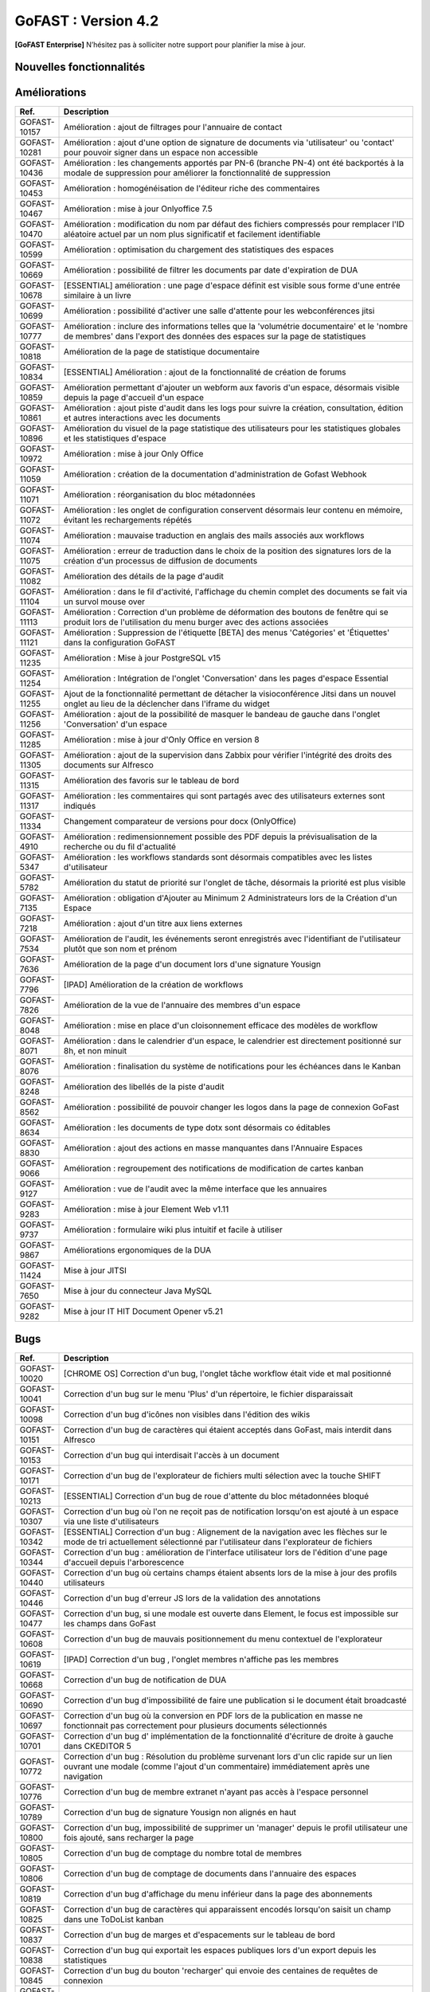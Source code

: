 ********************************************
GoFAST :  Version 4.2
********************************************

**[GoFAST Enterprise]** N’hésitez pas à solliciter notre support pour planifier la mise à jour.


Nouvelles fonctionnalités 
*****************************

.. csv-table::
   :header: "Ref.", "Description"
   :widths: 1000, 60000
   
   "GOFAST-11260","Nouvelle fonctionnalité : ajout de la possibilité d'inviter des participants internes et externes à rejoindre une réunion JITSI"
   "GOFAST-10466","Nouvelle fonctionnalité  : ajout des actions de masse à l'annuaire des contacts" 
   "GOFAST-10468","Nouvelle fonctionnalité  : activation de l'audit Alfresco"
   "GOFAST-10484","Nouvelle fonctionnalité : le champ de métadonnée 'Titre' est désormais éditable côté GoFAST"
   "GOFAST-10531","Nouvelle fonctionnalité : sauvegarde et version intermédiaire du document dans la GED à la sauvegarde dans Onlyoffice"
   "GOFAST-10596","Nouvelle fonctionnalité : possibilité d'avoir le nombre d'utilisateurs actifs internes/externes dans les statistiques"
   "GOFAST-10658","Nouvelle fonctionnalité : possibilité de modifier graphiquement la configuration du module GoFast Webhook depuis l'interface utilisateur"
   "GOFAST-5102","Nouvelle fonctionnalité : compatibilité d'Only Office avec la langue Arabe"
   "GOFAST-5839","Nouvelle fonctionnalité : possibilité de prévisualiser les fichiers au format Autocad (DWG)"
   "GOFAST-6056","Nouvelle fonctionnalité : pouvoir organiser les favoris dans des dossiers personnalisables et hiérarchisés"
   "GOFAST-6887","Nouvelle fonctionnalité : les métadonnées de GoFast sont copiés dans les propriétés Word" 
   "GOFAST-6928","Nouvelle fonctionnalité : ajout d'un compte utilisateur extranet à durée limitée"  
   "GOFAST-7079","Nouvelle fonctionnalité : nouveau plugin permettant la création de webconférences Jitsi directement depuis Outlook" 
   "GOFAST-7359","Nouvelle fonctionnalité : audits des espaces accessible aux administrateurs"
   "GOFAST-7373","Nouvelle fonctionnalité : intégration de la fonctionnalité permettant de pré-ajouter des utilisateurs  dans des listes utilisateurs en tant que membres en attente de validation"
   "GOFAST-7401","Nouvelle fonctionnalité  : affichage  des échéances de workflow dans le calendrier des espaces où se trouvent les documents"
   "GOFAST-7691","Nouvelle fonctionnalité  : création d'une nouvelle métadonnée "classification"
   "GOFAST-8194","Nouvelle fonctionnalité : ajout d'audit sur les commentaires"
   "GOFAST-8397","Nouvelle fonctionnalité : possibilité d'importer un .ics dans l'agenda"
   "GOFAST-8549","Nouvelle fonctionnalité d'audit des événements orienté utilisateur"
   "GOFAST-8603","Nouvelle fonctionnalité  : règle de nommage optionnel des fichiers basée sur les métadonnées (catégorie, date)"
   "GOFAST-8792","Nouvelle fonctionnalité  :  recherche multicritère et avancée"
   "GOFAST-8800","Nouvelle fonctionnalité  :  ajout de métadonnées 'Date Custom' dans les métadonnées standards"
   "GOFAST-9029","Nouvelle fonctionnalité : introduction d'une fonctionnalité de délégation et de réassignation d'une tâche de processus en cas d'absence de l'utilisateur assigné"
   "GOFAST-9118","Nouvelle fonctionnalité  :  possibilité d'ajouter une échéance sur chaque tâche du processus standard"
   "GOFAST-9221","Nouvelle fonctionnalité  : ajout d'un connecteur eIDAS Signature Qualifiée (DigitalSign)"
   "GOFAST-9579","Nouvelle fonctionnalité : synchronisation Calendrier GoFAST et BlueMind"
   "GOFAST-9741","Nouvelle fonctionnalité : il est désormais possible de taguer/mentionner un utilisateur sur les commentaires Kanban"
   "GOFAST-11386","Nouvelle fonctionnalité : édition avec OnlyOffice des formats docxf (formulaires PDF)"
   "GOFAST-9870","Nouvelle fonctionnalité : il est maintenant possible de changer les identifiants des utilisateurs"



Améliorations 
******************************

.. csv-table::
   :header: "Ref.", "Description"
   :widths: 1000, 60000

   "GOFAST-10157","Amélioration : ajout de filtrages pour l'annuaire de contact"
   "GOFAST-10281","Amélioration : ajout d'une option de signature de documents via 'utilisateur' ou 'contact' pour pouvoir signer dans un espace non accessible"
   "GOFAST-10436","Amélioration : les changements apportés par PN-6 (branche PN-4) ont été backportés à la modale de suppression pour améliorer la fonctionnalité de suppression"
   "GOFAST-10453","Amélioration : homogénéisation de l'éditeur riche des commentaires"
   "GOFAST-10467","Amélioration : mise à jour Onlyoffice 7.5"
   "GOFAST-10470","Amélioration : modification du nom par défaut des fichiers compressés pour remplacer l'ID aléatoire actuel par un nom plus significatif et facilement identifiable"
   "GOFAST-10599","Amélioration : optimisation du chargement des statistiques des espaces"
   "GOFAST-10669","Amélioration : possibilité de filtrer les documents par date d'expiration de DUA"
   "GOFAST-10678","[ESSENTIAL] amélioration :  une page d'espace définit est visible sous forme d'une entrée similaire à un livre"
   "GOFAST-10699","Amélioration : possibilité d'activer une salle d'attente pour les webconférences jitsi"
   "GOFAST-10777","Amélioration :  inclure des informations telles que la 'volumétrie documentaire' et le 'nombre de membres' dans l'export des données des espaces sur la page de statistiques"
   "GOFAST-10818","Amélioration de la page de statistique documentaire"
   "GOFAST-10834","[ESSENTIAL] Amélioration : ajout de la fonctionnalité de création de forums"
   "GOFAST-10859","Amélioration permettant d'ajouter un webform aux favoris d'un espace, désormais visible depuis la page d'accueil d'un espace"
   "GOFAST-10861","Amélioration : ajout piste d'audit dans les logs pour suivre la création, consultation, édition et autres interactions avec les documents"
   "GOFAST-10896","Amélioration du visuel de la page statistique des utilisateurs pour les statistiques globales et les statistiques d'espace"
   "GOFAST-10972","Amélioration : mise à jour Only Office"
   "GOFAST-11059","Amélioration : création de la documentation d'administration de Gofast Webhook"
   "GOFAST-11071","Amélioration : réorganisation du bloc métadonnées"
   "GOFAST-11072","Amélioration : les onglet de configuration conservent désormais leur contenu en mémoire, évitant les rechargements répétés"
   "GOFAST-11074","Amélioration : mauvaise traduction en anglais des mails associés aux workflows"
   "GOFAST-11075","Amélioration : erreur de traduction dans le choix de la position des signatures lors de la création d'un processus de diffusion de documents"
   "GOFAST-11082","Amélioration des détails de la page d'audit"
   "GOFAST-11104","Amélioration : dans le fil d'activité, l'affichage du chemin complet des documents se fait via un survol mouse over"
   "GOFAST-11113","Amélioration : Correction d'un problème de déformation des boutons de fenêtre qui se produit lors de l'utilisation du menu burger avec des actions associées"
   "GOFAST-11121","Amélioration : Suppression de l'étiquette [BETA] des menus 'Catégories' et 'Étiquettes' dans la configuration GoFAST"
   "GOFAST-11235","Amélioration : Mise à jour PostgreSQL v15"
   "GOFAST-11254","Amélioration : Intégration de l'onglet 'Conversation' dans les pages d'espace Essential"
   "GOFAST-11255","Ajout de la fonctionnalité permettant de détacher la visioconférence Jitsi dans un nouvel onglet au lieu de la déclencher dans l'iframe du widget"
   "GOFAST-11256","Amélioration : ajout de la possibilité de masquer le bandeau de gauche dans l'onglet 'Conversation' d'un espace"
   "GOFAST-11285","Amélioration : mise à jour d'Only Office en version 8"
   "GOFAST-11305","Amélioration : ajout de la supervision dans Zabbix pour vérifier l'intégrité des droits des documents sur Alfresco" 
   "GOFAST-11315","Amélioration des favoris sur le tableau de bord"
   "GOFAST-11317","Amélioration : les commentaires qui sont partagés avec des utilisateurs externes sont indiqués"
   "GOFAST-11334","Changement comparateur de versions pour docx (OnlyOffice)"
   "GOFAST-4910","Amélioration : redimensionnement possible des PDF depuis la prévisualisation de la recherche ou du fil d'actualité"
   "GOFAST-5347","Amélioration : les workflows standards sont désormais compatibles avec les listes d'utilisateur"
   "GOFAST-5782","Amélioration du statut de priorité sur l'onglet de tâche, désormais la priorité est plus visible"
   "GOFAST-7135","Amélioration : obligation d'Ajouter au Minimum 2 Administrateurs lors de la Création d'un Espace"
   "GOFAST-7218","Amélioration : ajout d'un titre aux liens externes"
   "GOFAST-7534","Amélioration de l'audit, les événements seront enregistrés avec l'identifiant de l'utilisateur plutôt que son nom et prénom"
   "GOFAST-7636","Amélioration de la  page d'un document lors d'une signature Yousign"
   "GOFAST-7796","[IPAD] Amélioration de la création de workflows"
   "GOFAST-7826","Amélioration de la vue de l'annuaire des membres d'un espace"
   "GOFAST-8048","Amélioration : mise en place d'un cloisonnement efficace des modèles de workflow"
   "GOFAST-8071","Amélioration : dans le calendrier d'un espace, le calendrier est directement positionné sur 8h, et non minuit"
   "GOFAST-8076","Amélioration : finalisation du système de notifications pour les échéances dans le Kanban"
   "GOFAST-8248","Amélioration des libellés de la piste d'audit" 
   "GOFAST-8562","Amélioration : possibilité de pouvoir changer les logos dans la page de connexion GoFast"
   "GOFAST-8634","Amélioration : les documents de type dotx sont désormais co éditables"
   "GOFAST-8830","Amélioration : ajout des actions en masse manquantes dans l'Annuaire Espaces"
   "GOFAST-9066","Amélioration : regroupement des notifications de modification de cartes kanban"
   "GOFAST-9127","Amélioration : vue de l'audit avec la même interface que les annuaires"
   "GOFAST-9283","Amélioration : mise à jour Element Web v1.11"
   "GOFAST-9737","Amélioration : formulaire wiki plus intuitif et facile à utiliser" 
   "GOFAST-9867","Améliorations ergonomiques de la DUA"
   "GOFAST-11424","Mise à jour JITSI"
   "GOFAST-7650","Mise à jour du connecteur Java MySQL"
   "GOFAST-9282","Mise à jour IT HIT Document Opener v5.21"



Bugs 
******************************

.. csv-table::
   :header: "Ref.", "Description"
   :widths: 1000, 60000

   "GOFAST-10020","[CHROME OS] Correction d'un bug, l'onglet tâche workflow était vide et mal positionné"
   "GOFAST-10041","Correction d'un bug sur le menu 'Plus' d'un répertoire, le fichier disparaissait"
   "GOFAST-10098","Correction d'un bug d'icônes non visibles dans l'édition des wikis"
   "GOFAST-10151","Correction d'un bug de caractères qui étaient acceptés dans GoFast, mais interdit dans Alfresco"
   "GOFAST-10153","Correction d'un bug qui interdisait l'accès à un document"
   "GOFAST-10171","Correction d'un bug de l'explorateur de fichiers multi sélection avec la touche SHIFT"
   "GOFAST-10213","[ESSENTIAL] Correction d'un bug de roue d'attente du bloc métadonnées bloqué"
   "GOFAST-10307","Correction d'un bug où l'on ne reçoit pas de notification lorsqu'on est ajouté à un espace via une liste d'utilisateurs"
   "GOFAST-10342","[ESSENTIAL] Correction d'un bug : Alignement de la navigation avec les flèches sur le mode de tri actuellement sélectionné par l'utilisateur dans l'explorateur de fichiers"
   "GOFAST-10344","Correction d'un bug : amélioration de l'interface utilisateur lors de l'édition d'une page d'accueil depuis l'arborescence"
   "GOFAST-10440","Correction d'un bug où certains champs étaient absents lors de la mise à jour des profils utilisateurs"
   "GOFAST-10446","Correction d'un bug d'erreur JS lors de la validation des annotations"
   "GOFAST-10477","Correction d'un bug, si une modale est ouverte dans Element, le focus est impossible sur les champs dans GoFast"
   "GOFAST-10608","Correction d'un bug de mauvais positionnement du menu contextuel de l'explorateur"
   "GOFAST-10619","[IPAD] Correction d'un bug , l'onglet membres n'affiche pas les membres"
   "GOFAST-10668","Correction d'un bug de notification de DUA"
   "GOFAST-10690","Correction d'un bug d'impossibilité de faire une publication si le document était broadcasté"
   "GOFAST-10697","Correction d'un bug où la conversion en PDF lors de la publication en masse ne fonctionnait pas correctement pour plusieurs documents sélectionnés"
   "GOFAST-10701","Correction d'un bug d' implémentation de la fonctionnalité d'écriture de droite à gauche dans CKEDITOR 5"
   "GOFAST-10772","Correction d'un bug : Résolution du problème survenant lors d'un clic rapide sur un lien ouvrant une modale (comme l'ajout d'un commentaire) immédiatement après une navigation"
   "GOFAST-10776","Correction d'un bug de membre extranet n'ayant pas accès à l'espace personnel"
   "GOFAST-10789","Correction d'un bug de signature Yousign non alignés en haut"
   "GOFAST-10800","Correction d'un bug, impossibilité de supprimer un 'manager' depuis le profil utilisateur une fois ajouté, sans recharger la page"
   "GOFAST-10805","Correction d'un bug de comptage du nombre total de membres"
   "GOFAST-10806","Correction d'un bug de comptage de documents dans l'annuaire des espaces"
   "GOFAST-10819","Correction d'un bug d'affichage du menu inférieur dans la page des abonnements"
   "GOFAST-10825","Correction d'un bug de caractères qui apparaissent encodés lorsqu'on saisit un champ dans une ToDoList kanban"
   "GOFAST-10837","Correction d'un bug de marges et d'espacements sur le tableau de bord"
   "GOFAST-10838","Correction d'un bug qui exportait les espaces publiques lors d'un export depuis les statistiques"
   "GOFAST-10845","Correction d'un bug du bouton 'recharger' qui envoie des centaines de requêtes de connexion"
   "GOFAST-10846","Correction d'un bug  d'audit timeout pour l'INSA"
   "GOFAST-10847","[ESSENTIAL]  Correction d'un bug d'annotations non apparentes après avoir été créées"
   "GOFAST-10849","[ESSENTIAL] Correction d'un bug où après une prévisualisation, puis un retour sur l'explorateur le fichier n'était plus en surbrillance"
   "GOFAST-10851","Correction d'un bug de mauvaise configuration d'OnlyOffice si elle est en version entreprise" 
   "GOFAST-10863","Correction d'un bug où certains filtres n'étaient pas récapitulés correctement"
   "GOFAST-10871","Correction d'un bug, après un freeze d'onglet, il y avait un message en boucle d'Only Office"
   "GOFAST-10873","Correction d'un bug où le comptage des documents dans l'annuaire des étiquettes incluait également des documents dépubliés"
   "GOFAST-10878","Correction d'un bug d'implémentation d'un suivi d'audit pour les téléchargements de dossiers partagés"
   "GOFAST-10879","Correction d'un bug de mise à jour des favoris d'espace"
   "GOFAST-10883","Correction d'un bug de d'autocomplétion qui ne se lance pas au contrôle + V"
   "GOFAST-10891","Correction d'un bug d'installation inutile d'un dépôt postgres"
   "GOFAST-10898","Correction d'un bug empêchant la sélection de plusieurs fichiers dans le drag and drop"
   "GOFAST-10901","Correction d'un bug de correction d'item Zabbix"
   "GOFAST-10914","Correction d'un bug de mauvais tri des salons"
   "GOFAST-10922","Correction d'un bug d'affichage du nom des espaces dans le menu"
   "GOFAST-10928","Correction d'un bug : Modification de l'affichage de la page de lien personnalisé pour qu'elle s'ouvre sur le même onglet que la plateforme"
   "GOFAST-10930","[ESSENTIAL] Correction d'un bug survenant lors de la sauvegarde après l'édition d'un commentaire dans un forum"
   "GOFAST-10945","[ESSENTIAL] Correction d'un bug de mauvais focus lors de la réponse à une notification pour un forum"
   "GOFAST-10948","Correction d'un bug d'interface de l'onglet soumission dans les formulaires web"
   "GOFAST-10968","Correction d'un bug de partage de fichier possible sur un document appartenant à un dossier multifilé"
   "GOFAST-10971","Correction d'un bug de décalage dans une carte Kanban si trop de caractères dans une ToDoList"
   "GOFAST-10978","Correction d'un bug de document dans les favoris d'un répertoire" 
   "GOFAST-10983","Correction d'un bug de mise en forme de notifications si elle contenait un tableau"
   "GOFAST-10984","Correction d'un bug, si une publication était en cours d'édition, un autre utilisateur pouvait republier sans message d'erreur, mais cette publication était jamais réalisée"
   "GOFAST-10991","Correction d'un bug de l'accès au sous menu 'Plus' impossible si la résolution de l'écran était trop faible"
   "GOFAST-10994","Correction d'un bug de performance multifilling / mirroiring rendant impossible le fonctionnement"
   "GOFAST-10996","Correction d'un bug d'affichage des noms des documents en dehors de la rubrique 'Mes tâches' du tableau de bord"
   "GOFAST-10998","Correction d'un écart potentiel entre le nombre d'éléments dans Alfresco et le nombre de nœuds côté GoFAST"
   "GOFAST-10999","Correction d'un bug d'OnlyOffice rendant impossible de supprimer un texte dans une présentation"
   "GOFAST-11001","Correction d'un bug d'affichage de la langue lors d'un partage de documents par mail vers une personne  extérieure à l'organisation"
   "GOFAST-11005","Correction d'un bug, lors de la création et de la modification d'un modèle de processus, aucun message d'erreur apparait alors que le titre n'est pas renseigné"
   "GOFAST-11007","Correction d'un bug, après la création d'un modèle, il n'était pas visible sans rechargement de la page"
   "GOFAST-11008","Correction d'un bug de fermeture de l'onglet des workflows après sélection d'un modèle de processus"
   "GOFAST-11009","Correction d'un bug où il était possible de supprimer le nom d'un modèle de processus et de l'enregistrer lors de la modification"
   "GOFAST-11023","Correction d'un problème de gestion des droits dans un espace avec une liste d'utilisateurs"
   "GOFAST-11042","Correction d'un bug d'impossibilité de drag and drop un document avec une apostrophe dans le titre"
   "GOFAST-11051","Correction d'un bug qui empêchait le téléchargement en masse de fichiers lorsque les métadonnées des fichiers ne se chargeaient pas correctement"
   "GOFAST-11060","Correction d'un bug où un participant ajouté lors de la modification d'une réunion ne recevait pas de notification"
   "GOFAST-11061","Correction d'un bug d'affichage incorrect des participants dans une Checklist de Carte Kanban"
   "GOFAST-11065","Correction d'un bug de réplication lors d'un drag and drop"
   "GOFAST-11073","Correction d'une erreur de traduction en anglais dans l'intitulé 'Télécharger un fichier' lors de la création d'un fichier"
   "GOFAST-11077","Correction d'un bug d'amélioration ergonomique de la création à partir d'un modèle"
   "GOFAST-11093","Correction d'un bug de traduction des DUA anglaises non prise en compte dans les propriétés de la catégorie" 
   "GOFAST-11094","Correction d'un bug de recherche Element trop longue lorsqu'il y a beaucoup d'utilisateurs"
   "GOFAST-11099","[ESSENTIAL] Correction d'un bug de renommage sur l'explorateur de fichier en renommant un document"
   "GOFAST-11107","Correction d'un bug de wildcard ne fonctionnant pas en début de mot dans le moteur de recherche"
   "GOFAST-11110","Correction d'un bug où le portrait d'un utilisateur manquait dans la liste des utilisateurs"
   "GOFAST-11142","Correction d'un bug de gestion des membres qui se produisait en cas de présence d'un caractère '&' dans le nom de l'espace"
   "GOFAST-11149","Correction d'un bug de redirection à la connexion"
   "GOFAST-11150","Correction d'un bug affichant une erreur lorsqu'on tente de supprimer une relation"
   "GOFAST-11152","Correction d'un bug de problème de mise en page d'une notification"
   "GOFAST-11157","Correction d'un bug où l'édition en parallèle d'une même version entraînait la perte de contenus"
   "GOFAST-11166","Correction d'un bug de lenteur d'affichage des espace dans la page de profil"
   "GOFAST-11176","Correction d'un bug de recherche Element depuis le client lourd, qui diffère du client web GoFAST"
   "GOFAST-11189","Correction d'un bug de l'API d'envoi de mail où les mails de processus n'étaient pas reçus lorsque le message contenait des tabulations"
   "GOFAST-11199","[ONLYOFFICE] Correction d'un problème de perte de contenu qui se produisait lors de l'édition en parallèle de la même version"
   "GOFAST-11202","Correction d'un bug lié au nombre d'entrées dans les requêtes LDAP externes, qui entraînait des problèmes de performance"
   "GOFAST-11204","Correction d'un bug d'impossibilité de sauvegarder la description d'un espace"
   "GOFAST-11206","[ESSENTIAL] Correction d'un bug où une recherche contenant uniquement des chiffres renvoyait tous les résultats"
   "GOFAST-11207","Correction d'un bug, dans la recherche stricte, le champ 'référence documentaire' ne remonte pas dans les résultats de recherche"
   "GOFAST-11209","Correction d'un bug de documents .odg non prévisualisés"
   "GOFAST-11218","Correction d'un bug d'un problème d'accès à la GED si l'utilisateur à un accent dans son identifiant"
   "GOFAST-11219","Correction d'un bug de l'état d'une publication qui ne change pas dans un wokflow standard"
   "GOFAST-11220","Correction d'un bug d'amélioration du thème de notification de signature"
   "GOFAST-11222","Correction d'un bug de perte de hauteur de pied de page en .odt"
   "GOFAST-11223","Correction d'un bug de prévisualisations supprimées"
   "GOFAST-11226","Correction d'un bug du contenu d'un fichier tableau qui ne remonte pas"
   "GOFAST-11228","Correction d'un bug de saut de ligne parasite sur le champ 'Preuve de signature' sur le panneau métadonnées"
   "GOFAST-11230","Correction d'un bug de PostgreeSQL repositoty plus disponible"
   "GOFAST-11231","Correction d'un bug où la vérification de l'historique des mots de passe ne fonctionnait plus en PHP8 lorsque ppolicy était activé"
   "GOFAST-11242","Correction d'un bug de cron bloqué à cause d'un LDAP créé avec des informations manquantes"
   "GOFAST-11244","[ESSENTIAL] Correction d'un bug de problème de login SSO"
   "GOFAST-11246","Correction d'un bug de Kanban où le renommage d'une colonne entraînait la duplication de la colonne"
   "GOFAST-11248","Correction d'un bug où le lien Jitsi n'était pas correctement inclus dans les invitations après la création d'une réunion synchronisée de Bluemind  (ou autre) à GoFast. )"
   "GOFAST-11250","Correction d'un bug où l'édition d'une adresse mail existante sur un compte désactivé affichait incorrectement une modal indiquant que l'utilisateur était bloqué, alors qu'il était désactivé"
   "GOFAST-11253","Correction d'un bug de problème avec l'encodage de certains certificats SSO"
   "GOFAST-11270","Correction d'un bug de sauvegarde de node déclenchée lors que la détection d'un problème de version"
   "GOFAST-11282","Correction d'un bug d'affichage des barres de défilement avec une version récente de chrome"
   "GOFAST-11300","Correction d'un bug pour permettre par défaut l'ajout d'utilisateurs externes dans les organisations et groupes" 
   "GOFAST-11312","[ESSENTIAL] Correction d'un bug sur les boutons d'édition de la page d'accueil d'un espace"
   "GOFAST-11319","Correction d'un bug des lignes d'audit parasites"
   "GOFAST-11329","Correction d'un bug où les catégories n'étaient pas affichées si la variable d'environnement GOFAST_RETENTION_PERIOD_MATRICE_VAR était nulle"
   "GOFAST-11332","Correction d'un bug de 'Contrôle +A' qui fonctionnait pas correctement"
   "GOFAST-11348","Correction d'un bug de message erroné sur la création d'un dossier avec des /" 
   "GOFAST-11384","Correction d'un bug où il était impossible d'écrire dans un dossier mirroré si l'utilisateur n'avait pas de droits dans l'espace d'origine de ce dossier"
   "GOFAST-11387","Correction d'un bug de résolution des problèmes de performance lors de la connexion"
   "GOFAST-11394","Correction d'un bug de où il était impossible de publier un document dans un répertoire mirroré"
   "GOFAST-11396","Correction d'un bug de chargement incomplet de la modale de déplacement d'espace"
   "GOFAST-3043","Correction d'un bug, le bouton 'Restaurer' ne s'affichera plus pour les fichiers purgés de la corbeille d'Alfresco après la période de rétention"
   "GOFAST-7709","Correction d'un bug où l'ajout d'un caractère spécial dans le titre lors de la création d'un dossier provoquait une pop-up, empêchant la création du dossier"
   "GOFAST-7729","[MOBILE] Correction d'un bug du flux  du fil d'activité"
   "GOFAST-7751","Amélioration et correction des problèmes identifiés dans les volets de filtre de recherche et d'activité"
   "GOFAST-7753","Correction d'un bug d'amélioration du choix lien entre les fichiers"
   "GOFAST-8148","Correction d'un bug d'impossibilité d'aller sur un lien relatif à partir d'Only Office"
   "GOFAST-8752","Correction d'un bug de comportement illogique de notifications suite à une action sur les To Do List dans les cartes Kanban"
   "GOFAST-9026","Correction d'un bug d'optimisation  de diffusion de document en améliorant et grisant les boutons de traitement d'une tâche lorsque lorsque l'action n'est pas applicable"
   "GOFAST-9129","Correction d'un bug  des incohérences dans les noms et la navigation de l'espace personnel"
   "GOFAST-9296","Correction d'un bug de filtres de recherche qui ne se replient pas"
   "GOFAST-9307","Correction d'un bug de supervision du nombre de participants sur Zabbix"
   "GOFAST-9496","Correction d'un bug de lenteurs sur la page de création lorsque l'utilisateur possède beaucoup d'espaces"
   "GOFAST-9560","Correction d'un bug où il était impossible de faire des recherches contenant un %"
   "GOFAST-9684","[ESSENTIAL] Correction d'un bug où une erreur survenait lorsqu'une modification externe était apporté dans l'explorateur de fichiers"
   "GOFAST-9703","Correction d'un bug d'optimisation d'appel"
   "GOFAST-9768","Correction d'un bug où l'écran de connexion présentait des dysfonctionnements après une mise à jour de GoFast"
   "GOFAST-9944","Correction d'un bug de message d'erreur sur le changement de métadonnées en masse"
   "GOFAST-9986","Correction d'un bug de lien de carte kanban mal affiché"
   "GOFAST-10670","[ENSSENTIAL] Problème : le volet filtre était replié, il était impossible de voir les filtres appliqués"
   "GOFAST-11039","Correction d'un bug de Drupal"
   "GOFAST-11066","Correction d'un bug où les résultats de l'auto-complétion diffèrent des résultats réels"
   "GOFAST-11259","Correction d'un bug : les caractères spéciaux dans les noms de dossiers importés sur GoFAST sont remplacés par '%code_ascii_du_caractère'"
   "GOFAST-11337","Correction d'un bug de téléchargement de dossiers impossible"
   "GOFAST-7688","Correction d'un bug d'emoji non accessible dans la zone d'entrée du texte"
   "GOFAST-9401","Bug : amélioration du chargement des statistiques"
   "GOFAST-9652","Bug : performance améliorable 4.1" 
   "GOFAST-11213","Correction d'un bug grâce à la mise à jour de Synapse 1.98"

Sécurité 
******************************
**[GoFAST Enterprise]** Contactez-nous pour obtenir la liste des correctifs sécurité  

